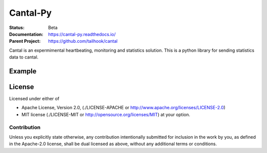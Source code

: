 =========
Cantal-Py
=========

:Status: Beta
:Documentation: https://cantal-py.readthedocs.io/
:Parent Project: https://github.com/tailhook/cantal

Cantal is an expermimental heartbeating, monitoring and statistics solution.
This is a python library for sending statistics data to cantal.

Example
=======

.. code-block:: python
    :emphasize-lines: 3, 6, 10
    :linenos:

    import cantal

    ticks = cantal.Counter(group="main_loop", metric="ticks")

    def main():
        cantal.start()

        while True:
            sleep(0.1)
            ticks.incr(1)

    if __name__ == '__main__':
        main


License
=======

Licensed under either of

* Apache License, Version 2.0,
  (./LICENSE-APACHE or http://www.apache.org/licenses/LICENSE-2.0)
* MIT license (./LICENSE-MIT or http://opensource.org/licenses/MIT)
  at your option.

Contribution
------------

Unless you explicitly state otherwise, any contribution intentionally
submitted for inclusion in the work by you, as defined in the Apache-2.0
license, shall be dual licensed as above, without any additional terms or
conditions.

